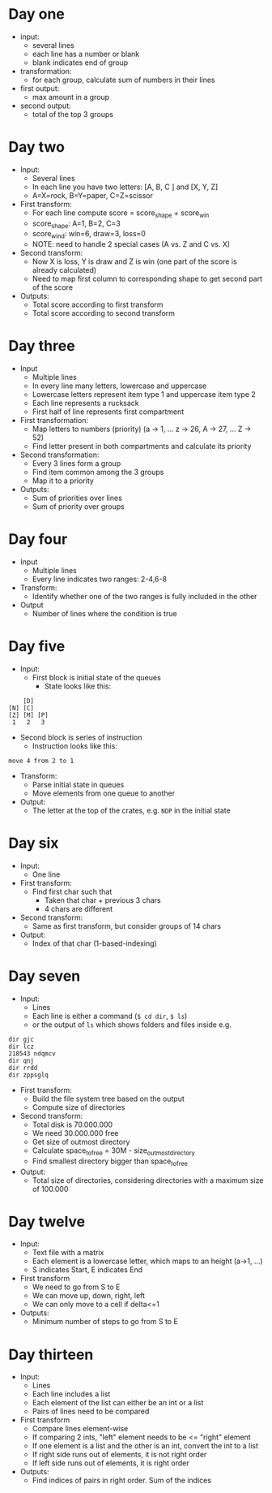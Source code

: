 
* Day one
- input:
  + several lines
  + each line has a number or blank
  + blank indicates end of group
- transformation:
  + for each group, calculate sum of numbers in their lines
- first output:
  + max amount in a group
- second output:
  + total of the top 3 groups

* Day two
- Input:
  + Several lines
  + In each line you have two letters: [A, B, C ] and [X, Y, Z]
  + A=X=rock, B=Y=paper, C=Z=scissor
- First transform:
  + For each line compute score = score_shape + score_win
  + score_shape: A=1, B=2, C=3
  + score_wind: win=6, draw=3, loss=0
  + NOTE: need to handle 2 special cases (A vs. Z and C vs. X)
- Second transform:
  + Now X is loss, Y is draw and Z is win (one part of the score is already calculated)
  + Need to map first column to corresponding shape to get second part of the score
- Outputs:
  + Total score according to first transform
  + Total score according to second transform

* Day three
- Input
  + Multiple lines
  + In every line many letters, lowercase and uppercase
  + Lowercase letters represent item type 1 and uppercase item type 2
  + Each line represents a rucksack
  + First half of line represents first compartment
- First transformation:
  + Map letters to numbers (priority) (a -> 1, ... z -> 26, A -> 27, ... Z -> 52)
  + Find letter present in both compartments and calculate its priority
- Second transformation:
  + Every 3 lines form a group
  + Find item common among the 3 groups
  + Map it to a priority
- Outputs:
  + Sum of priorities over lines
  + Sum of priority over groups
* Day four
- Input
  + Multiple lines
  + Every line indicates two ranges: 2-4,6-8
- Transform:
  + Identify whether one of the two ranges is fully included in the other
- Output
  + Number of lines where the condition is true
* Day five
- Input:
  + First block is initial state of the queues
    * State looks like this:
#+begin_src 
    [D]    
[N] [C]    
[Z] [M] [P]
 1   2   3 
#+end_src
  + Second block is series of instruction
    * Instruction looks like this:
#+begin_src 
move 4 from 2 to 1
#+end_src
- Transform:
  + Parse initial state in queues
  + Move elements from one queue to another
- Output:
  + The letter at the top of the crates, e.g. ~NDP~ in the initial state

* Day six
- Input:
  + One line
- First transform:
  + Find first char such that
    * Taken that char + previous 3 chars
    * 4 chars are different
- Second transform:
  + Same as first transform, but consider groups of 14 chars
- Output:
  + Index of that char (1-based-indexing)
* Day seven
- Input:
  + Lines
  + Each line is either a command (~$ cd dir~, ~$ ls~) 
  + or the output of ~ls~ which shows folders and files inside e.g.
#+begin_src 
dir gjc
dir lcz
218543 ndqmcv
dir qnj
dir rrdd
dir zppsglq
#+end_src
- First transform:
  + Build the file system tree based on the output
  + Compute size of directories
- Second transform:
  + Total disk is 70.000.000
  + We need 30.000.000 free
  + Get size of outmost directory
  + Calculate space_to_free = 30M - size_outmost_directory
  + Find smallest directory bigger than space_to_free
- Output:
  + Total size of directories, considering directories with a maximum size of 100.000
* Day twelve
- Input:
  + Text file with a matrix
  + Each element is a lowercase letter, which maps to an height (a->1, ...)
  + S indicates Start, E indicates End
- First transform
  + We need to go from S to E
  + We can move up, down, right, left
  + We can only move to a cell if delta<=1
- Outputs:
  + Minimum number of steps to go from S to E
* Day thirteen
- Input:
  + Lines
  + Each line includes a list
  + Each element of the list can either be an int or a list
  + Pairs of lines need to be compared
- First transform
  + Compare lines element-wise
  + If comparing 2 ints, "left" element needs to be <= "right" element
  + If one element is a list and the other is an int, convert the int to a list
  + If right side runs out of elements, it is not right order
  + If left side runs out of elements, it is right order
- Outputs:
  + Find indices of pairs in right order. Sum of the indices
